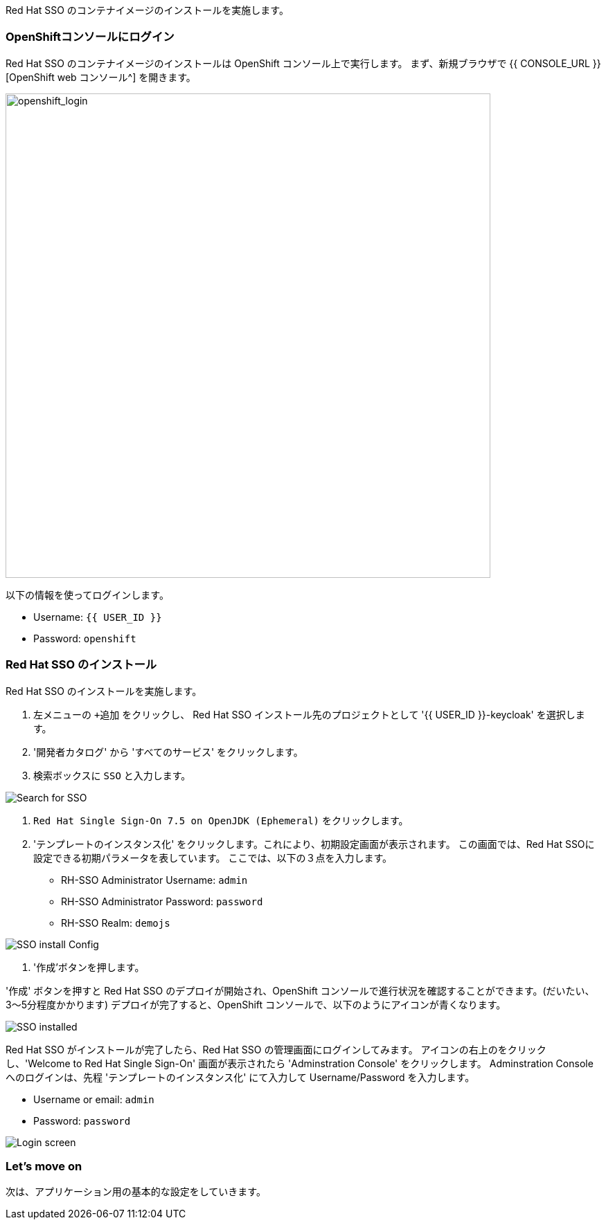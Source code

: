 [#RH-SSO]
Red Hat SSO のコンテナイメージのインストールを実施します。

[#ssoinstall]
=== OpenShiftコンソールにログイン
Red Hat SSO のコンテナイメージのインストールは OpenShift コンソール上で実行します。
まず、新規ブラウザで {{ CONSOLE_URL }}[OpenShift web コンソール^] を開きます。

image::openshift_login.png[openshift_login, 700]

以下の情報を使ってログインします。

* Username: `{{ USER_ID }}`
* Password: `openshift`

=== Red Hat SSO のインストール
Red Hat SSO のインストールを実施します。

<1> 左メニューの `+追加` をクリックし、 Red Hat SSO インストール先のプロジェクトとして '{{ USER_ID }}-keycloak' を選択します。
<2> '開発者カタログ' から 'すべてのサービス' をクリックします。
<3> 検索ボックスに `SSO` と入力します。

image::OpenShift-sso_search.png[Search for SSO]

<4>  `Red Hat Single Sign-On 7.5 on OpenJDK (Ephemeral)` をクリックします。

<5> 'テンプレートのインスタンス化' をクリックします。これにより、初期設定画面が表示されます。
この画面では、Red Hat SSOに設定できる初期パラメータを表しています。
ここでは、以下の３点を入力します。

* RH-SSO Administrator Username: `admin`
* RH-SSO Administrator Password: `password`
* RH-SSO Realm: `demojs`

image::sso_install.png[SSO install Config]

<6> '作成'ボタンを押します。

'作成' ボタンを押すと Red Hat SSO のデプロイが開始され、OpenShift コンソールで進行状況を確認することができます。(だいたい、3〜5分程度かかります)
デプロイが完了すると、OpenShift コンソールで、以下のようにアイコンが青くなります。 

image::sso_installed.png[SSO installed]

Red Hat SSO がインストールが完了したら、Red Hat SSO の管理画面にログインしてみます。
アイコンの右上のをクリックし、'Welcome to Red Hat Single Sign-On' 画面が表示されたら 'Adminstration Console' をクリックします。
Adminstration Console へのログインは、先程 'テンプレートのインスタンス化' にて入力して Username/Password を入力します。

* Username or email: `admin`
* Password: `password`

image::sso_adminlogin.png[Login screen]

=== Let's move on
次は、アプリケーション用の基本的な設定をしていきます。


